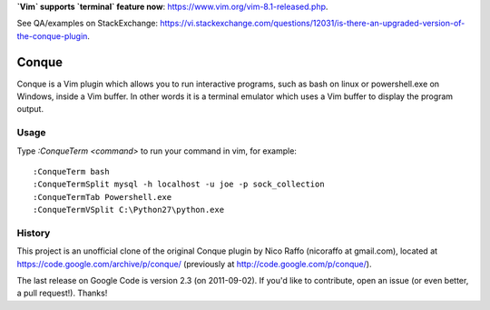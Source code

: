 **`Vim` supports `terminal` feature now**: https://www.vim.org/vim-8.1-released.php.

See QA/examples on StackExchange: https://vi.stackexchange.com/questions/12031/is-there-an-upgraded-version-of-the-conque-plugin.

======
Conque
======

Conque is a Vim plugin which allows you to run interactive programs, such as
bash on linux or powershell.exe on Windows, inside a Vim buffer. In other words
it is a terminal emulator which uses a Vim buffer to display the program
output.

Usage
=====

Type `:ConqueTerm <command>` to run your command in vim, for example::

    :ConqueTerm bash
    :ConqueTermSplit mysql -h localhost -u joe -p sock_collection
    :ConqueTermTab Powershell.exe
    :ConqueTermVSplit C:\Python27\python.exe


History
=======

This project is an unofficial clone of the original Conque plugin  by Nico Raffo (nicoraffo at gmail.com), located at https://code.google.com/archive/p/conque/ (previously at http://code.google.com/p/conque/).

The last release on Google Code is version 2.3 (on 2011-09-02).
If you'd like to contribute, open an issue (or even better, a pull request!).  Thanks!

